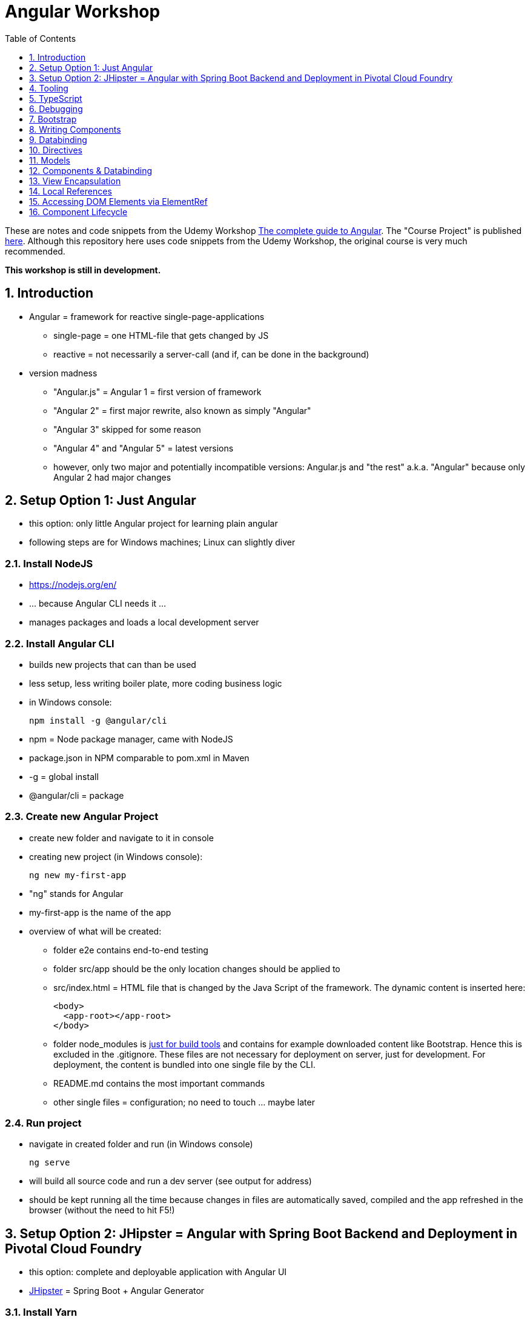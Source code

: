 = Angular Workshop
:toc:
:toclevels: 1
:sectnums:
:imagesdir: images

These are notes and code snippets from the Udemy Workshop https://www.udemy.com/the-complete-guide-to-angular-2[The complete guide to Angular]. The "Course Project" is published https://github.com/msg-DAVID-gmbh/AngularCourseProject[here]. Although this repository here uses code snippets from the Udemy Workshop, the original course is very much recommended.

*This workshop is still in development.*

== Introduction
* Angular = framework for reactive single-page-applications
** single-page = one HTML-file that gets changed by JS
** reactive = not necessarily a server-call (and if, can be done in the background)
* version madness
** "Angular.js" = Angular 1 = first version of framework
** "Angular 2" = first major rewrite, also known as simply "Angular"
** "Angular 3" skipped for some reason
** "Angular 4" and "Angular 5" = latest versions
** however, only two major and potentially incompatible versions: Angular.js and "the rest" a.k.a. "Angular" because only Angular 2 had major changes

== Setup Option 1: Just Angular
* this option: only little Angular project for learning plain angular
* following steps are for Windows machines; Linux can slightly diver

=== Install NodeJS
* https://nodejs.org/en/
* ... because Angular CLI needs it ...
* manages packages and loads a local development server

=== Install Angular CLI
* builds new projects that can than be used
* less setup, less writing boiler plate, more coding business logic
* in Windows console:

    npm install -g @angular/cli

* npm = Node package manager, came with NodeJS
* package.json in NPM comparable to pom.xml in Maven
* -g = global install
* @angular/cli = package

=== Create new Angular Project
* create new folder and navigate to it in console
* creating new project (in Windows console):

    ng new my-first-app

* "ng" stands for Angular
* my-first-app is the name of the app
* overview of what will be created:
** folder e2e contains end-to-end testing
** folder src/app should be the only location changes should be applied to
** src/index.html = HTML file that is changed by the Java Script of the framework. The dynamic content is inserted here:

  <body>
    <app-root></app-root>
  </body>

** folder node_modules is https://stackoverflow.com/questions/34526844/what-is-node-modules-directory-in-angularjs[just for build tools] and contains for example downloaded content like Bootstrap. Hence this is excluded in the .gitignore. These files are not necessary for deployment on server, just for development. For deployment, the content is bundled into one single file by the CLI.
** README.md contains the most important commands
** other single files = configuration; no need to touch ... maybe later

=== Run project
* navigate in created folder and run (in Windows console)

    ng serve

* will build all source code and run a dev server (see output for address)
* should be kept running all the time because changes in files are automatically saved, compiled and the app refreshed in the browser (without the need to hit F5!)

== Setup Option 2: JHipster = Angular with Spring Boot Backend and Deployment in Pivotal Cloud Foundry
* this option: complete and deployable application with Angular UI
* http://www.jhipster.tech[JHipster] = Spring Boot + Angular Generator

=== Install Yarn
* https://yarnpkg.com/lang/en/docs/install/#windows[Yarn] = Dependency Manager
* "yarn global add generator-jhipster" in Terminal will install Yarn

=== Create Project Folder

    mkdir testfolder && cd testfolder

=== Generate Project
* in Terminal:

    jhipster

=== Running Project locally
* running "ng serve" (like in Setup Option 1) in this folder doesn't work :(
* instead:
** "mvnw" to start Maven build and run application OR
** "yarn start" to start webpack development server for monitoring and generating beans and so on. Also notices changes in files and deploys them automatically OR
** via IDE: Maven Projects -> Plugins -> spring-boot -> spring-boot:run or simply execute run config (gets created automatically). This is also what will be done after deployment, so this is most likely the best option.
*** *Attention*: The application tends to switch to the prod-profile after deployment! To prevent this, add the VM Option "-Dspring.profiles.active=dev" in the run config.

=== Deployment to Pivotal Cloud Foundry
* for example in free version of https://run.pivotal.io[Pivotal Web Services]
* in terminal; explicit command to deploy to Cloud Foundry (see http://www.jhipster.tech/cloudfoundry/[help])

    jhipster cloudfoundry

* this will execute "cf push", create a route to the app and bind services like the database
* *Attention*:
** When running the first time, this will ask to overwrite the pom.xml because during build, additional dependencies are inserted. Overwrite the file.
** However, the new pom.xml doesn't get loaded with the first deployment. Hence, it will fail.
** "Solution": Deploy a second time.
** After this first run, every deployment will work fine.

=== Generating Entities with JDL-Studio
* http://www.jhipster.tech/jdl/[JDL = JHipster Domain Language]
* https://start.jhipster.tech/jdl-studio/[JDL Studio] = Online Generator for JDL-files that can be imported into JHipster and entities are created

== Tooling
* IntelliJ IDEA supports Angular right from the start:

image::angularSupportInWebStorm.png[]

* Reference search also working:

image::referenceSearchInIDEA.png[]

* also, https://www.jetbrains.com/webstorm/[WebStorm] is a lightweight IntelliJ IDEA and is suited for web development right away. However, IntelliJ IDEA https://stackoverflow.com/questions/13827214/can-intellij-idea-encapsulate-all-of-the-functionality-of-webstorm-and-phpstorm/13829907#13829907[can be upgraded via plugins to offer nearly the same functionality.]

=== Emmet
* https://emmet.io
* = Plugin for working with HTML and CSS
* already activated in IntelliJ IDEA
* workflow: write abbreviation, press Tab
* documentation for settings for https://www.jetbrains.com/help/idea/emmet-html.html[HTML-support] and https://www.jetbrains.com/help/idea/emmet-css.html[CSS-support]
* in settings "enable abbreviation preview":

image::emmetAbbreviationPreview.png[]

== TypeScript
* Angular uses TypeScript: files ending with "ts"
* superset of Java Script, which is a new statically, strongly-typed programming language on top of Java Script
* doesn't run in the browser, has to be compiled - that's what the CLI is for!
* type can either be stated explicitly:

    serverId:number = 10;

* type can also be omitted and chosen automatically:

    serverId = 10;

* with Ctrl + B, variables reveal their types:

image::typeCheckingWithCtrlB.png[]

=== Automatic Creation of Properties
* instead of writing this:

[source]
----
export class Ingredient {
    public name: string;
    public amount: number;

    constructor(name: string, amount: number) {
      this.name = name;
      this.amount = amount;
    }
  }
----

* ... this can be written with the same result:
[source]
----
export class Ingredient {

  constructor(public name: string, public amount: number) {
  }
}
----
* properties will be automatically created and assigned with the parameters of the constructor

=== Variable Declaration: var, let, const
* three options for declaring variable: var, let, const

==== var
* spoiler alert: least preferable from the three options
* traditional the way to declare a variable in JavaScript
* available in TypeScript because TypeScript = superset of JavaScript
* some odd "features" like "var-scoping": declarations of var are accessible anywhere, even globally. Details see https://www.typescriptlang.org/docs/handbook/variable-declarations.html[here]

==== let
* introduced because of the problems with var
* block-scoped = not visible outside of the block let was defined in
* behavior = expected behavior when coming from Java

==== const
* = augmentation of let; prevents re-assignment
* principle of least privilege: const should be used whenever re-assignment of variable is not intended

== Debugging
=== Developer Tools
* main problem: TypeScript getting translated into JavaScript
* solution: open developer tools in browser (in this example Vivaldi) (F12) -> "Sources"
* TypeScript sources available in the left window under webpack
* adding breakpoints like in IDE

=== Augury
* = Chrome extension specifically for debugging Angular applications
* https://augury.angular.io
* new tab in developer tools

== Bootstrap
* https://getbootstrap.com[Bootstrap] = toolkit for HTML, CSS and JS that provides a lot of ready-to-user CSS and components
* https://getbootstrap.com/docs/3.3/css/[CSS-styles] for tables, buttons, images and more
* https://getbootstrap.com/docs/3.3/components/[Components] like button groups, navigation bars and progress bars
* https://getbootstrap.com/docs/3.3/getting-started/#examples[basic examples as a starting point]

=== Usage in this course
* in the course, Bootstrap 3 is used. Hence use

[source]
----
    npm install --save bootstrap@3
----

instead of

[source]
----
    npm install --save bootstrap
----

* run this in IntelliJ IDEA via build-in Terminal will download Bootstrap
* after downloading, it has to be imported:
* open .angular-cli.json
* add something to the array of styles:

[source,json]
----
    "styles": [
            "styles.css"
          ],
----
* add newly downloaded Bootstrap-style from directory node_modules:
----
    "styles": [
            "../node_modules/bootstrap/dist/css/bootstrap.min.css",
            "styles.css"
          ],
----

== Writing Components
* components = key feature of Angular
* reusable
* separation of concerns because every component has its own controller and therefore business logic
* what is a component and what not is often the question at hand
* after creating project with CLI, following files in src/app:
** *app.component.css*
*** CSS file for this specific component
** *app.component.html*
*** template of this component
*** what is written in this file is being copied to wherever the component is being used
** *app.component.spec.ts*
*** tests
** *app.component.ts*
*** definition of the component
*** defines the name (="selector") of the component ("app-root") with which it can be used in other HTML-files
** *app.module.ts*
*** declarations and imports for the whole application
* naming convention in Angular: [name of component].component.[file type], for example "server.component.ts" is the type script file for the server component
* another aspect in Angular: "*Decorator*" = feature to enhance components with functionality, for example "@Component". Decorator needs information to know what to do with the annotated class, so a JSON object is provided:

  @Component({
    selector: 'app-root',
    templateUrl: './app.component.html',
    styleUrls: ['./app.component.css']
  })

=== Creating minimal Component
. create new directory in src/app, for example "server"
. create server.component.ts with a (unique!) selector and a reference to a template
. create template server.component.html
. register new component in app.module.ts in the declarations-array (there are other ways to make the new component known to the app, but that's the right way)
. use new component in app.component.html - NOT in the index.html because of best practice

=== Creating a Component via CLI
* open a *new* terminal window beside the one running _ng serve_
* the following will create a new component named "servers"

    ng generate component servers

* will create a new folder in _src/app_ and add an entry in app.module.ts, registering the new component
* pro-tip: There's a shortcut for this:

    ng g c servers

* for better structure, components should be encapsulated in a folder structure which can be defined by applying a path:

    ng g c management/technical/servers

== Databinding
* = Communication between TypeScript-Code (which is business logic) and the HTML-Template
* Output Data from TypeScript to HTML-Template:
** String Interpolation:

      {{data}}

** Property Binding:

     [property]="data"

* React to to events
** Event Binding:

    (event)="expression"

*** for example:

     <input type="text" class="form-control" (input)="onUpdateServerName($event)">

*** "$event" is the object automatically created with every event
* combination of both: Two-way-Binding:

     [(ngModel)]="data"

* Example: inserting images can be done two ways:
** 1. String Interpolation:

    <img
        src="{{recipe.imagePath}}"
        alt="{{recipe.name}}"
        class="img-responsive" style="max-height: 50px;">

** 2. Property Binding:

    <img
        [src]="recipe.imagePath"
        alt="{{recipe.name}}"
        class="img-responsive" style="max-height: 50px;">


== Directives
* = instructions in the DOM
* "Angular, please add something to the DOM"
* => components are directives, but directives with a template (there are also directives without a template)
* directives are inserted via attribute:

    <p colorThisText>Receives a green background</p>

    @Directive({
      selector: 'colorThisText'
    })
    export class ColorTextDirective {
      ...
    }

=== Structural Directives
* important build-in directive:

    <p *ngIf="serverCreated">Server was created, server name is {{serverName}}</p>

* star before "ngIf" indicates ngIf being a structural directive = changes the DOM
* another example: ngFor loops through an array (example displays list of app-server-components that each print out status of a single server):

    <app-server *ngFor="let server of servers"></app-server>

* another example for *ngIf with its else-part: only show a div if an item has been selected. If it hasn't been selected, show an infotext instead. This uses the local reference that is mentioned later in this tutorial.

  <div class="col-md-3">
    <app-detail
      *ngIf="selectedItem; else infotext"
      [selectedItem]="selectedItem"></app-detail>
  </div>
  <ng-template #infotext>
    <p>Select an item!</p>
  </ng-template>


=== Attribute Directives
* attribute-directives change elements they are placed on:

    <p [ngStyle]="{color: getColor()}">Server with ID .. </p>

* another attribute-directive to apply CSS-classes:

    <p [ngClass]="{
      online: serverStatus === 'online',
      offline: serverStatus === 'offline'
      }">
      Server with ID ...</p>

== Models
* for example recipe.model.ts
* simple TypeScript file that contains the model of the data to display
* no annotation like @Model because plain TypeScript class sufficient
* best practice: if shared between multiple components, models should be put in a "shared"-folder directly below "app"

== Components & Databinding
* main question: How can data be passed between components?
* Property- and Event Binding can be applied on:
** HTML elements
** directives
** components
** self-specified, custom properties in self-written components

=== Sending data from parent component to child component
* properties per default only part of their own component and not accessible from outside
* has to be explicitly exposed to the outside-world via a decorator @Input:
----
export class MyChildComponent {
  @Input() element: {type: string, name: string, content: string};
}
----
* decorator has to be executed like a function, hence the parenthesis
* "Input" because an event gets passed into the component
* this makes the property accessible to *parent*-components of this component (!)
* parent-component can now bind to this property (in template of parent component) (element in squared brackets is the property that gets bound):
----
<div>
  <app-child-item
    *ngFor="let element of elements"
  [element]="element">
  </app-child-item>
</div>
----
* name of property viewed by the outside can be changed by using an alias. The following makes the property visible as "myUltracoolProperty":
----
export class MyWrapper {
  @Input('myUltracoolProperty') element: {type: string, name: string, content: string};
}
----

=== Sending data from child-component to parent-component
* = the other direction in regard to previous section
* used to inform parent-component about changes occurring in child-component
* in html of parent-component:
[source]
----
<my-child-component (myEvent)="onEventThrown($event)"></my-child-component>
----
* = In defining the child-component within the parent-component, the event myEvent is defined as something that can be expected to occur. If thrown, method onEventThrown with the parameter $event will be executed - see TypeScript file of parent-component:
[source]
----
export class MyParentComponent {
...
  onEventThrown(eventData: {x: string, y: string}) {
  ...
  }
...
}
----
* in child-TypeScript:
[source]
----
export class MyChildComponent {
  @Output() myEvent = new EventEmitter<{x: string, y: string}>();
  ...

  someFunctionThatGetsCalledSometime() {
    this.eventThrown.emit({'my x-value', 'my y-value'});
  }
}
----
* important: name of the event (in this case "myEvent") has to be the same in definition in child component TypeScript file as well as the parent component HTML template
* parenthesis at end of definition of eventThrown instantiate EventEmitter
* "Output" because event gets passed out of the component
* like with @Input, also alias possible:
[source]
----
export class MyChildComponent {
  @Output('mySpecialEventThrown') eventThrown = new EventEmitter<{x: string, y: string}>();
  ...

  someFunctionThatGetsCalledSometime() {
    this.eventThrown.emit({'my x-value', 'my y-value'});
  }
}
----

* EventEmitter can also pass a void value by setting "void":
[source]
----
@Output() myEvent = new EventEmitter<void>();
----

=== Sending data between neighboring components
* shown methods only allow data-passing between neighboring components via a parent-component that acts as a proxy
* especially unpractical when components are located "far away" from each other
* later another approach with Services shown

== View Encapsulation
* css-files defined per component, for example "app.component.css" for the app-component
* these CSS-files only applied to HTML generated by this component despite having global definitions in CSS-files:
[source]
----
p {
  color: blue;
}
----
* ... should be applied to all p-tags in the application, but is only applied to p-tags in component
* = different behavior than standard CSS! Only Angular-behavior!
* when inspecting code in browser, generated attributes visible:
[source]
----
<p _ngcontent-ejo-1>....</p>
----
* for each component, one of those attributes will be generated with unique names

==== Overwriting View Encapsulation
* in TypeScript-file:
[source]
----
@Component({
  ...
  encapsulation: ViewEncapsulation.None
 })
----
* ... will lead to all styles defined in this component to be applied globally
* ViewEncapsulation.Native causes the Shadow-DOM function that isn't supported by all browsers
* ViewEncapsulation.Emulated = default = recommended

== Local References
* (only!) in HTML-templates, local references can be defined and used (only) within this template (not in the TypeScript-file):
[source]
----
<input
  type="text"
  #myInput>
<button
  (click)="doStuff(myInput)">Click here</button>
----

== Accessing DOM Elements via ElementRef
* in template:
[source]
----
<input
  type="text"
  #myInput>
----
* in TypeScript:
[source]
----
export class ... {
  @ViewChild('myInput') myInput : ElementRef;
}
----
* argument of @ViewChild = name of local reference
* ElementRef = type of all @ViewChild-annotated properties
* getting underlying HTML-element:

    myInput.nativeElement

* ElementRef should only be used for accessing DOM-elements, not changing them!
* also available: @ContentChild = access to content from another component

== Component Lifecycle
* every lifecycle-step = hook that can be used to do things
* Lifecycle of every component:
1. *ngOnChanges* - whenever bound input property changes
1. *ngOnInit* - initialization
1. *ngDoCheck* - every change detection run (often!)
1. *ngAfterContentInit* - content projected into view
1. *ngAfterContentChecked* - content checked
1. *ngAfterViewInit* - view has been initialized
1. *ngAfterViewChecked* - view checked
1. *ngOnDestroy* - called before destroying an object
* ngOnChanges = only hook that recives an argument with some information:
[source]
----
 ngOnChanges(changes: SimpleChanges) {
  ...
 }
----
